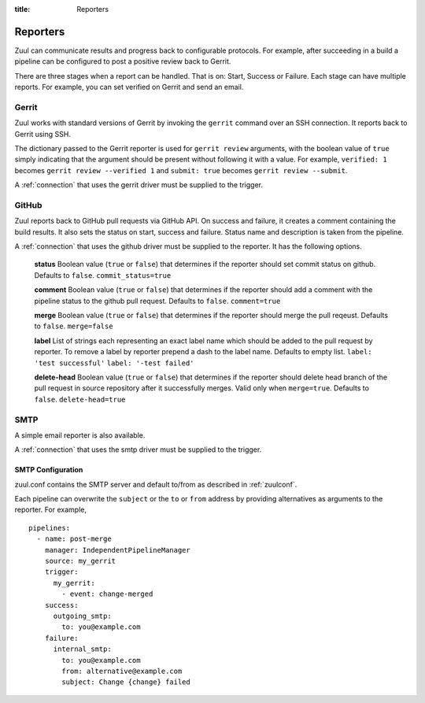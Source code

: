 :title: Reporters

Reporters
=========

Zuul can communicate results and progress back to configurable
protocols. For example, after succeeding in a build a pipeline can be
configured to post a positive review back to Gerrit.

There are three stages when a report can be handled. That is on:
Start, Success or Failure. Each stage can have multiple reports.
For example, you can set verified on Gerrit and send an email.

Gerrit
------

Zuul works with standard versions of Gerrit by invoking the
``gerrit`` command over an SSH connection.  It reports back to
Gerrit using SSH.

The dictionary passed to the Gerrit reporter is used for ``gerrit
review`` arguments, with the boolean value of ``true`` simply
indicating that the argument should be present without following it
with a value. For example, ``verified: 1`` becomes ``gerrit review
--verified 1`` and ``submit: true`` becomes ``gerrit review
--submit``.

A :ref:`connection` that uses the gerrit driver must be supplied to the
trigger.

GitHub
------

Zuul reports back to GitHub pull requests via GitHub API.
On success and failure, it creates a comment containing the build results.
It also sets the status on start, success and failure. Status name and
description is taken from the pipeline.

A :ref:`connection` that uses the github driver must be supplied to the
reporter. It has the following options.

  **status**
  Boolean value (``true`` or ``false``) that determines if the reporter should
  set commit status on github. Defaults to ``false``.
  ``commit_status=true``

  **comment**
  Boolean value (``true`` or ``false``) that determines if the reporter should
  add a comment with the pipeline status to the github pull request.
  Defaults to ``false``.
  ``comment=true``

  **merge**
  Boolean value (``true`` or ``false``) that determines if the reporter should
  merge the pull reqeust. Defaults to ``false``.
  ``merge=false``

  **label**
  List of strings each representing an exact label name which should be added
  to the pull request by reporter. To remove a label by reporter prepend a dash
  to the label name. Defaults to empty list.
  ``label: 'test successful'``
  ``label: '-test failed'``

  **delete-head**
  Boolean value (``true`` or ``false``) that determines if the reporter should
  delete head branch of the pull request in source repository after it
  successfully merges.
  Valid only when ``merge=true``.
  Defaults to ``false``.
  ``delete-head=true``

SMTP
----

A simple email reporter is also available.

A :ref:`connection` that uses the smtp driver must be supplied to the
trigger.

SMTP Configuration
~~~~~~~~~~~~~~~~~~

zuul.conf contains the SMTP server and default to/from as described
in :ref:`zuulconf`.

Each pipeline can overwrite the ``subject`` or the ``to`` or ``from`` address by
providing alternatives as arguments to the reporter. For example, ::

  pipelines:
    - name: post-merge
      manager: IndependentPipelineManager
      source: my_gerrit
      trigger:
        my_gerrit:
          - event: change-merged
      success:
        outgoing_smtp:
          to: you@example.com
      failure:
        internal_smtp:
          to: you@example.com
          from: alternative@example.com
          subject: Change {change} failed
